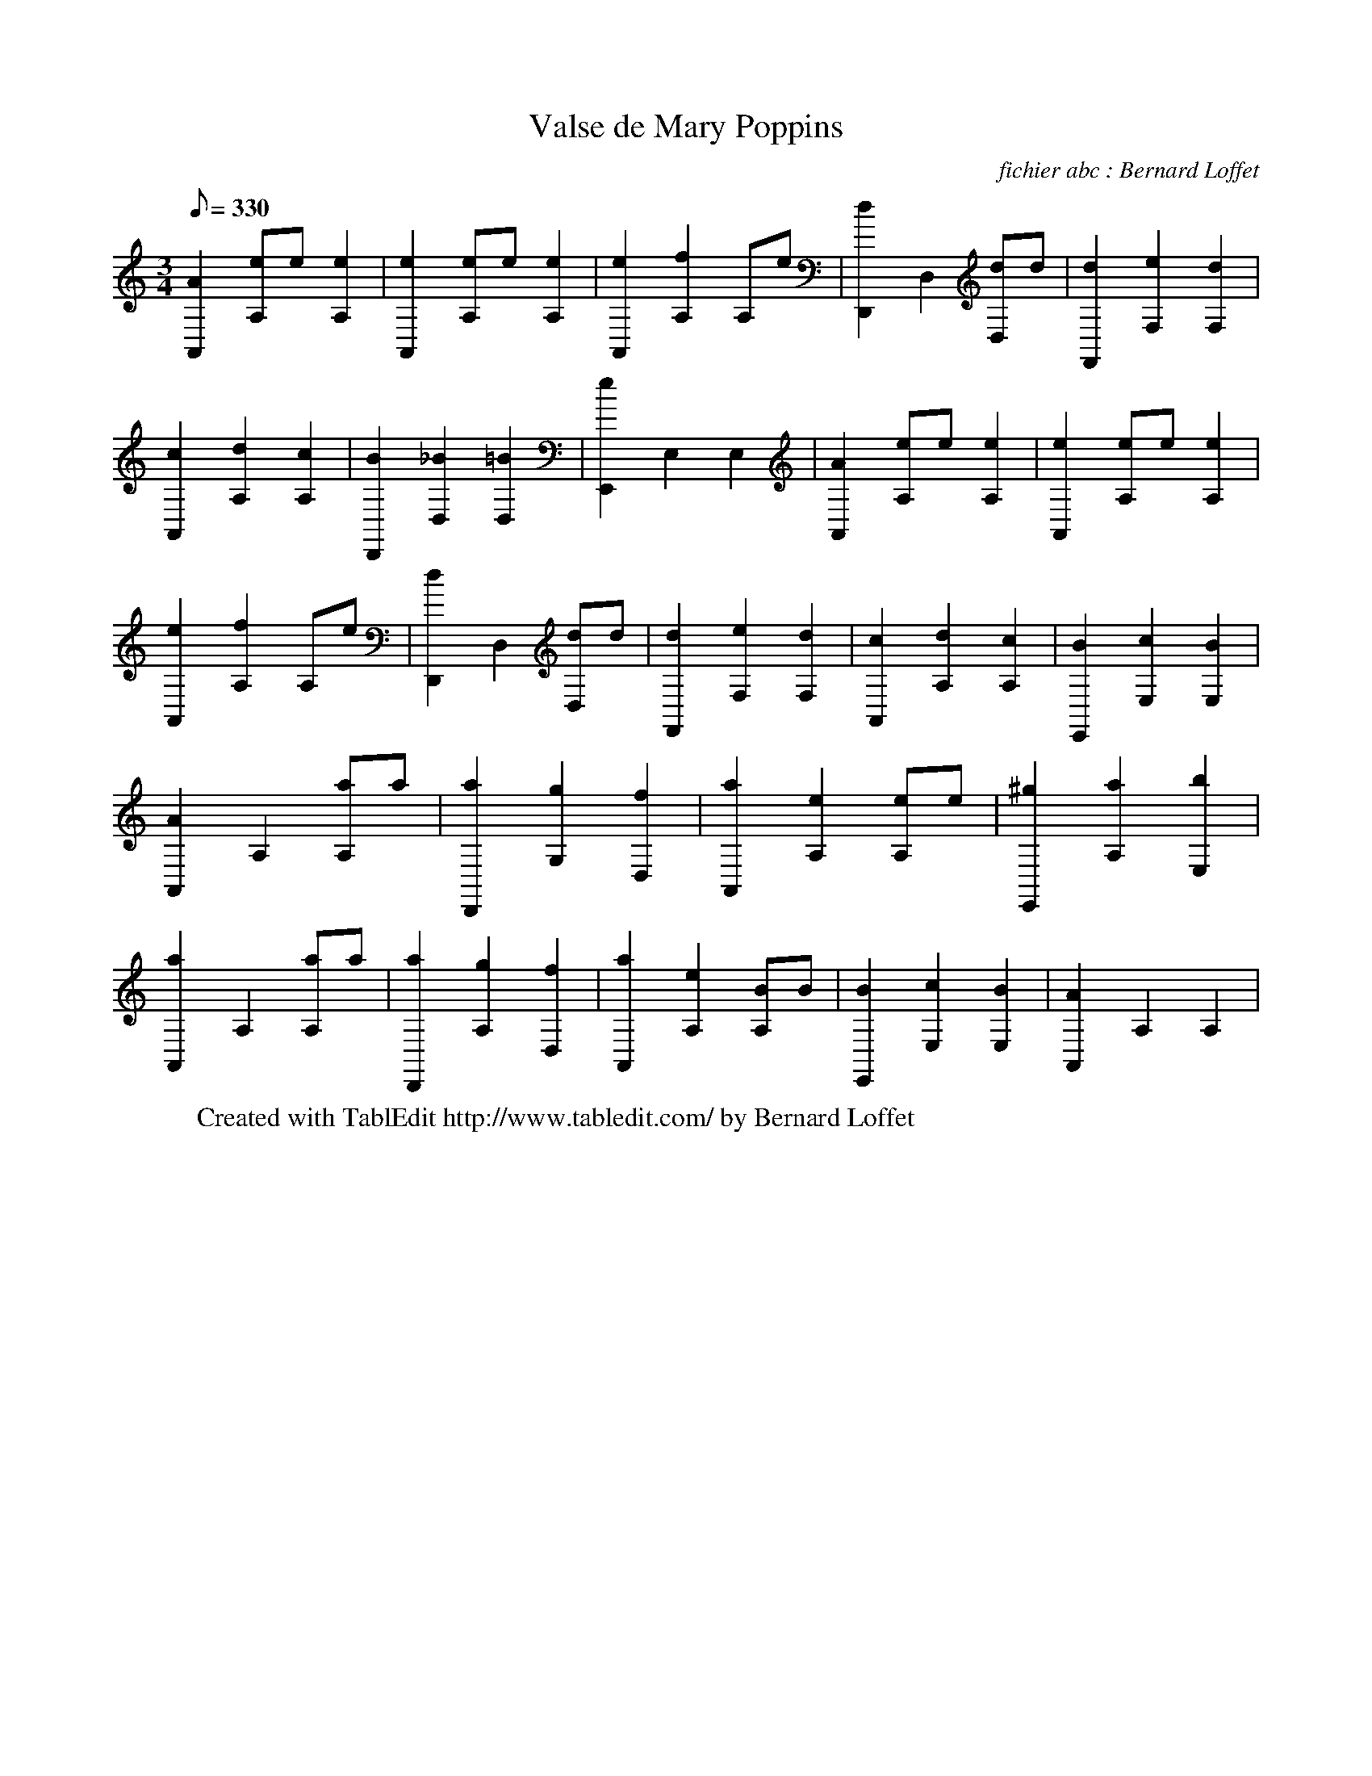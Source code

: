 X:1
T:Valse de Mary Poppins
C: fichier abc : Bernard Loffet
L:1/8
Q:330
M:3/4
K:C
 [A2A,,2] [eA,]e [e2A,2] | [e2A,,2] [eA,]e [e2A,2] | [e2A,,2] [f2A,2] A,e | [d2D,,2] D,2 [dD,]d | \
 [d2F,,2] [e2F,2] [d2F,2] | [c2A,,2] [d2A,2] [c2A,2] | [B2D,,2] [_B2D,2] [=B2D,2] | \
 [e2E,,2] E,2 E,2 | [A2A,,2] [eA,]e [e2A,2] | [e2A,,2] [eA,]e [e2A,2] | [e2A,,2] [f2A,2] A,e | \
 [d2D,,2] D,2 [dD,]d | [d2F,,2] [e2F,2] [d2F,2] | [c2A,,2] [d2A,2] [c2A,2] | [B2E,,2] [c2E,2] [B2E,2] | \
 [A2A,,2] A,2 [aA,]a | [a2D,,2] [g2G,2] [f2D,2] | [a2A,,2] [e2A,2] [eA,]e | [^g2E,,2] [a2A,2] [b2E,2] | \
 [a2A,,2] A,2 [aA,]a | [a2D,,2] [g2A,2] [f2D,2] | [a2A,,2] [e2A,2] [BA,]B | [B2E,,2] [c2E,2] [B2E,2] | \
 [A2A,,2] A,2 A,2 | \
W:Created with TablEdit http://www.tabledit.com/ by Bernard Loffet
